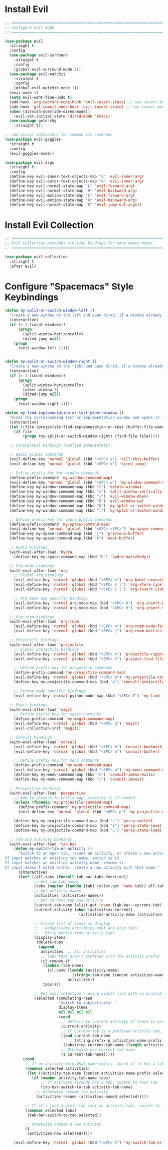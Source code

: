 #+auto_tangle: y

* Install Evil

#+begin_src emacs-lisp :tangle yes
  ;; ===============================================================================
  ;; configure evil mode
  ;; ===============================================================================

  (use-package evil
    :straight t
    :config
    (use-package evil-surround
      :straight t
      :config
      (global-evil-surround-mode 1))
    (use-package evil-matchit
      :straight t
      :config
      (global-evil-matchit-mode 1))
    (evil-mode 1)
    (setq evil-want-fine-undo t)
    (add-hook 'org-capture-mode-hook 'evil-insert-state) ;; use insert by default for org capture
    (add-hook 'git-commit-mode-hook 'evil-insert-state) ;; use insert mode by default for magit commits
    (when (dirvish-override-dired-mode))
      (evil-set-initial-state 'dired-mode 'emacs)
    (use-package goto-chg
      :straight t))

  ;; add visual indicators for common vim commands
  (use-package evil-goggles
    :straight t
    :config
    (evil-goggles-mode))

  (use-package evil-args
    :straight t
    :config
    (define-key evil-inner-text-objects-map "a" 'evil-inner-arg)
    (define-key evil-outer-text-objects-map "a" 'evil-inner-arg)
    (define-key evil-normal-state-map "L" 'evil-forward-arg)
    (define-key evil-normal-state-map "H" 'evil-backward-arg)
    (define-key evil-motion-state-map "L" 'evil-forward-arg)
    (define-key evil-motion-state-map "H" 'evil-backward-arg)
    (define-key evil-normal-state-map "K" 'evil-jump-out-args))
#+end_src

* Install Evil Collection

#+begin_src emacs-lisp :tangle yes
  ;; ===============================================================================
  ;; Evil Collection provides vim-like bindings for many emacs modes
  ;; ===============================================================================

  (use-package evil-collection
    :straight t
    :after evil)
#+end_src

* Configure "Spacemacs" Style Keybindings

#+begin_src emacs-lisp :tangle yes
  (defun my-split-or-switch-window-left ()
    "Create a new window on the left and open dired, if a window already exists move there"
    (interactive)
    (if (= 1 (count-windows))
        (progn
          (split-window-horizontally)
          (dired-jump nil))
      (progn
        (evil-window-left 1))))


  (defun my-split-or-switch-window-right ()
    "Create a new window on the right and open dired, if a window already exists move there"
    (interactive)
    (if (= 1 (count-windows))
        (progn
          (split-window-horizontally)
          (other-window 1)
          (dired-jump nil))
      (progn
        (evil-window-right 1))))
#+end_src

#+begin_src emacs-lisp :tangle yes
  (defun my-find-implementation-or-test-other-window ()
    "Finds the corresponding test or implementation window and opens it in a new or existing horizontal split"
    (interactive)
    (let ((file (projectile-find-implementation-or-test (buffer-file-name))))
      (if file
          (progn (my-split-or-switch-window-right) (find-file file)))))
#+end_src

#+begin_src emacs-lisp :tangle yes
  ;; Core/global bindings (applied immediately)

  ;; Basic global commands
  (evil-define-key 'normal 'global (kbd "<SPC> x") 'kill-this-buffer)
  (evil-define-key 'normal 'global (kbd "<SPC> d") 'dired-jump)

  ;; Define prefix key for window commands
  (define-prefix-command 'my-window-command-map)
  (evil-define-key 'normal 'global (kbd "<SPC> w") 'my-window-command-map)
  (define-key my-window-command-map (kbd "c") 'delete-window)
  (define-key my-window-command-map (kbd "v") 'split-window-vertically)
  (define-key my-window-command-map (kbd "j") 'evil-window-down)
  (define-key my-window-command-map (kbd "k") 'evil-window-up)
  (define-key my-window-command-map (kbd "h") 'my-split-or-switch-window-left)
  (define-key my-window-command-map (kbd "l") 'my-split-or-switch-window-right)

  ;; Define prefix key for space prefix commands
  (define-prefix-command 'my-space-command-map)
  (evil-define-key 'normal 'global (kbd "<SPC> <SPC>") 'my-space-command-map)
  (define-key my-space-command-map (kbd "j") 'previous-buffer)
  (define-key my-space-command-map (kbd "k") 'next-buffer)

  ;; Hydra bindings
  (with-eval-after-load 'hydra
    (define-key my-space-command-map (kbd "h") 'hydra-main/body))

  ;; Org mode bindings
  (with-eval-after-load 'org
    ;; Global org bindings
    (evil-define-key 'normal 'global (kbd "<SPC> e") 'org-babel-execute-src-block)
    (evil-define-key 'normal 'global (kbd "<SPC> s l") 'org-store-link)
    (evil-define-key 'normal 'global (kbd "<SPC> i l") 'org-insert-link)

    ;; Org mode map specific bindings
    (evil-define-key 'normal org-mode-map (kbd "<SPC> h") 'org-insert-heading)
    (evil-define-key 'normal org-mode-map (kbd "<SPC> H") 'org-insert-subheading))

  ;; Org-roam bindings
  (with-eval-after-load 'org-roam
    (evil-define-key 'normal 'global (kbd "<SPC> n") 'org-roam-node-find)
    (evil-define-key 'normal 'global (kbd "<SPC> j") 'org-roam-dailies-goto-today))

  ;; Projectile bindings
  (with-eval-after-load 'projectile
    ;; Global projectile bindings
    (evil-define-key 'normal 'global (kbd "<SPC> r") 'projectile-ripgrep)
    (evil-define-key 'normal 'global (kbd "<SPC> f") 'project-find-file)

    ;; Define prefix key for projectile commands
    (define-prefix-command 'my-projectile-command-map)
    (evil-define-key 'normal 'global (kbd "<SPC> p") 'my-projectile-command-map)
    (define-key my-projectile-command-map (kbd "p") 'consult-projectile-switch-project)

    ;; Python mode specific bindings
    (evil-define-key 'normal python-mode-map (kbd "<SPC> T") 'my-find-implementation-or-test-other-window))

  ;; Magit bindings
  (with-eval-after-load 'magit
    ;; Define prefix key for magit commands
    (define-prefix-command 'my-magit-command-map)
    (evil-define-key 'normal 'global (kbd "<SPC> g") 'magit)
    (evil-collection-init 'magit))

  ;; Consult bindings
  (with-eval-after-load 'consult
    (evil-define-key 'normal 'global (kbd "<SPC> b") 'consult-bookmark)
    (evil-define-key 'normal 'global (kbd "<SPC> o") 'consult-buffer)

    ;; Define prefix key for menu commands
    (define-prefix-command 'my-menu-command-map)
    (evil-define-key 'normal 'global (kbd "<SPC> m") 'my-menu-command-map)
    (define-key my-menu-command-map (kbd "m") 'consult-imenu-multi)
    (define-key my-menu-command-map (kbd "i") 'consult-imenu))

  ;; Perspective bindings
  (with-eval-after-load 'perspective
    ;; Add to projectile prefix map, creating it if needed
    (unless (fboundp 'my-projectile-command-map)
      (define-prefix-command 'my-projectile-command-map)
      (evil-define-key 'normal 'global (kbd "<SPC> p") 'my-projectile-command-map))

    (define-key my-projectile-command-map (kbd "s") 'persp-switch)
    (define-key my-projectile-command-map (kbd "S") 'persp-state-save)
    (define-key my-projectile-command-map (kbd "L") 'persp-state-load))

  ;; Tab and activity bindings
  (with-eval-after-load 'tab-bar
    (defun my-switch-tab-or-activity ()
      "Switch to an open tab, resume an activity, or create a new activity.
If input matches an existing tab name, switch to it.
If input matches an existing activity name, resume it.
If input doesn't match either, create a new activity with that name."
      (interactive)
      (let* ((all-tabs (funcall tab-bar-tabs-function))
             ;; Get raw tab names
             (tabs (mapcar (lambda (tab) (alist-get 'name tab)) all-tabs))
             ;; Get activity names
             (activities (activities-names))
             ;; Get current tab and activity
             (current-tab-name (alist-get 'name (tab-bar--current-tab)))
             (current-activity (when (activities-current)
                                 (activities-activity-name (activities-current))))
             
             ;; Create list of items to display
             ;; - Deduplicate activities that are also tabs
             ;; - Strip prefix from activity tabs
             (display-items 
              (delete-dups
               (append
                activities  ;; All activities
                ;; Tabs that aren't prefixed with the activity prefix
                (cl-remove-if 
                 (lambda (tab-name)
                   (cl-some (lambda (activity-name)
                              (string= tab-name (concat activities-name-prefix activity-name)))
                            activities))
                 tabs))))
             
             ;; Get user selection - using simple list with no annotations
             (selected (completing-read
                        "Switch to tab/activity: "
                        display-items
                        nil nil nil nil
                        (cond
                         ;; Default to current activity if there is one
                         (current-activity)
                         ;; If current tab is a prefixed activity tab, strip the prefix
                         ((and current-tab-name 
                               (string-prefix-p activities-name-prefix current-tab-name))
                          (substring current-tab-name (length activities-name-prefix)))
                         ;; Otherwise use current tab name
                         (t current-tab-name)))))
        (cond
         ;; If an activity with that name exists, check if it has a tab first
         ((member selected activities)
          (let ((activity-tab-name (concat activities-name-prefix selected)))
            (if (member activity-tab-name tabs)
                ;; If activity already has a tab, switch to that tab
                (tab-bar-switch-to-tab activity-tab-name)
              ;; Otherwise resume the activity
              (activities-resume (activities-named selected)))))
         
         ;; If it's just a plain tab (not an activity tab), switch to it
         ((member selected tabs)
          (tab-bar-switch-to-tab selected))
         
         ;; Otherwise create a new activity
         (t
          (activities-new selected)))))
    
    (evil-define-key 'normal 'global (kbd "<SPC> t") 'my-switch-tab-or-activity))
#+end_src 
